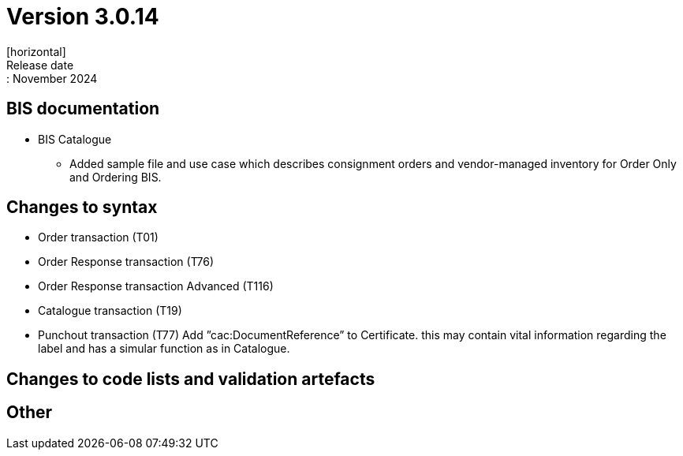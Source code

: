 = Version 3.0.14
[horizontal]
Release date:: November 2024

== BIS documentation

* BIS Catalogue
** Added sample file and use case which describes consignment orders and vendor-managed inventory for Order Only and Ordering BIS.


== Changes to syntax
* Order transaction (T01)
* Order Response transaction (T76)
* Order Response transaction Advanced (T116)
* Catalogue transaction (T19)
* Punchout transaction (T77)
    Add ”cac:DocumentReference” to Certificate.
    this may contain vital information regarding the label and has a simular function as in Catalogue.

== Changes to code lists and validation artefacts


== Other
